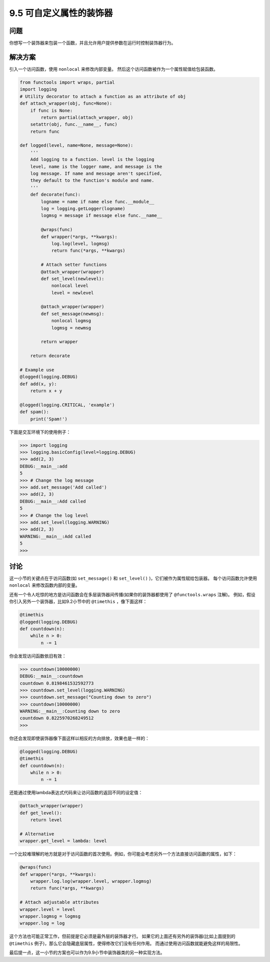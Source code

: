 ============================
9.5 可自定义属性的装饰器
============================

----------
问题
----------
你想写一个装饰器来包装一个函数，并且允许用户提供参数在运行时控制装饰器行为。

----------
解决方案
----------
引入一个访问函数，使用 ``nonlocal`` 来修改内部变量。
然后这个访问函数被作为一个属性赋值给包装函数。

.. code-block:: python

    from functools import wraps, partial
    import logging
    # Utility decorator to attach a function as an attribute of obj
    def attach_wrapper(obj, func=None):
        if func is None:
            return partial(attach_wrapper, obj)
        setattr(obj, func.__name__, func)
        return func

    def logged(level, name=None, message=None):
        '''
        Add logging to a function. level is the logging
        level, name is the logger name, and message is the
        log message. If name and message aren't specified,
        they default to the function's module and name.
        '''
        def decorate(func):
            logname = name if name else func.__module__
            log = logging.getLogger(logname)
            logmsg = message if message else func.__name__

            @wraps(func)
            def wrapper(*args, **kwargs):
                log.log(level, logmsg)
                return func(*args, **kwargs)

            # Attach setter functions
            @attach_wrapper(wrapper)
            def set_level(newlevel):
                nonlocal level
                level = newlevel

            @attach_wrapper(wrapper)
            def set_message(newmsg):
                nonlocal logmsg
                logmsg = newmsg

            return wrapper

        return decorate

    # Example use
    @logged(logging.DEBUG)
    def add(x, y):
        return x + y

    @logged(logging.CRITICAL, 'example')
    def spam():
        print('Spam!')

下面是交互环境下的使用例子：

.. code-block:: python

    >>> import logging
    >>> logging.basicConfig(level=logging.DEBUG)
    >>> add(2, 3)
    DEBUG:__main__:add
    5
    >>> # Change the log message
    >>> add.set_message('Add called')
    >>> add(2, 3)
    DEBUG:__main__:Add called
    5
    >>> # Change the log level
    >>> add.set_level(logging.WARNING)
    >>> add(2, 3)
    WARNING:__main__:Add called
    5
    >>>

----------
讨论
----------
这一小节的关键点在于访问函数(如 ``set_message()`` 和 ``set_level()`` )，它们被作为属性赋给包装器。
每个访问函数允许使用 ``nonlocal`` 来修改函数内部的变量。

还有一个令人吃惊的地方是访问函数会在多层装饰器间传播(如果你的装饰器都使用了 ``@functools.wraps`` 注解)。
例如，假设你引入另外一个装饰器，比如9.2小节中的 ``@timethis`` ，像下面这样：

.. code-block:: python

    @timethis
    @logged(logging.DEBUG)
    def countdown(n):
        while n > 0:
            n -= 1

你会发现访问函数依旧有效：

.. code-block:: python

    >>> countdown(10000000)
    DEBUG:__main__:countdown
    countdown 0.8198461532592773
    >>> countdown.set_level(logging.WARNING)
    >>> countdown.set_message("Counting down to zero")
    >>> countdown(10000000)
    WARNING:__main__:Counting down to zero
    countdown 0.8225970268249512
    >>>

你还会发现即使装饰器像下面这样以相反的方向排放，效果也是一样的：

.. code-block:: python

    @logged(logging.DEBUG)
    @timethis
    def countdown(n):
        while n > 0:
            n -= 1

还能通过使用lambda表达式代码来让访问函数的返回不同的设定值：

.. code-block:: python

    @attach_wrapper(wrapper)
    def get_level():
        return level

    # Alternative
    wrapper.get_level = lambda: level

一个比较难理解的地方就是对于访问函数的首次使用。例如，你可能会考虑另外一个方法直接访问函数的属性，如下：

.. code-block:: python

    @wraps(func)
    def wrapper(*args, **kwargs):
        wrapper.log.log(wrapper.level, wrapper.logmsg)
        return func(*args, **kwargs)

    # Attach adjustable attributes
    wrapper.level = level
    wrapper.logmsg = logmsg
    wrapper.log = log

这个方法也可能正常工作，但前提是它必须是最外层的装饰器才行。
如果它的上面还有另外的装饰器(比如上面提到的 ``@timethis`` 例子)，那么它会隐藏底层属性，使得修改它们没有任何作用。
而通过使用访问函数就能避免这样的局限性。

最后提一点，这一小节的方案也可以作为9.9小节中装饰器类的另一种实现方法。

